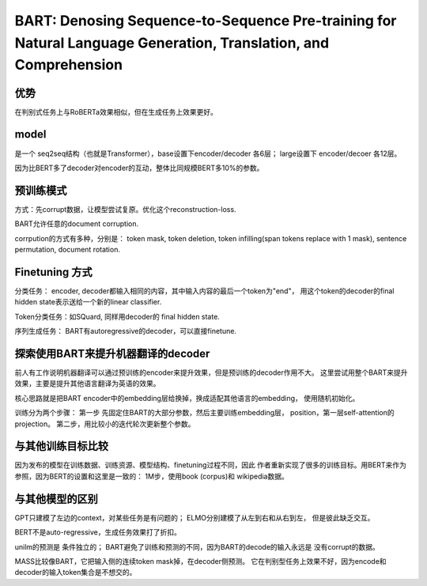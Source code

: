 =================================================================================================================
BART: Denosing Sequence-to-Sequence Pre-training for Natural Language Generation, Translation, and Comprehension
=================================================================================================================

优势
------

在判别式任务上与RoBERTa效果相似，但在生成任务上效果更好。


model
------

是一个 seq2seq结构（也就是Transformer），base设置下encoder/decoder 各6层； large设置下 encoder/decoer 各12层。

因为比BERT多了decoder对encoder的互动，整体比同规模BERT多10%的参数。


预训练模式
--------------------

方式：先corrupt数据，让模型尝试复原。优化这个reconstruction-loss.

BART允许任意的document corruption.

corrpution的方式有多种，分别是： token mask, token deletion, token infilling(span tokens replace with 1 mask),
sentence permutation, document rotation.


Finetuning 方式
----------------

分类任务： encoder, decoder都输入相同的内容，其中输入内容的最后一个token为"end"，
用这个token的decoder的final hidden state表示送给一个新的linear classifier.

Token分类任务：如SQuard, 同样用decoder的 final hidden state.

序列生成任务： BART有autoregressive的decoder，可以直接finetune.

探索使用BART来提升机器翻译的decoder
---------------------------------------------------

前人有工作说明机器翻译可以通过预训练的encoder来提升效果，但是预训练的decoder作用不大。
这里尝试用整个BART来提升效果，主要是提升其他语言翻译为英语的效果。

核心思路就是把BART encoder中的embedding层给换掉，换成适配其他语言的embedding，
使用随机初始化。

训练分为两个步骤： 第一步 先固定住BART的大部分参数，然后主要训练embedding层，
position，第一层self-attention的projection。
第二步，用比较小的迭代轮次更新整个参数。

与其他训练目标比较
-------------------------------

因为发布的模型在训练数据、训练资源、模型结构、finetuning过程不同，因此
作者重新实现了很多的训练目标。用BERT来作为参照，因为BERT的设置和这里是一致的：
1M步，使用book (corpus)和 wikipedia数据。


与其他模型的区别
----------------

GPT只建模了左边的context，对某些任务是有问题的； ELMO分别建模了从左到右和从右到左，
但是彼此缺乏交互。

BERT不是auto-regressive，生成任务效果打了折扣。

unilm的预测是 条件独立的； BART避免了训练和预测的不同，因为BART的decode的输入永远是
没有corrupt的数据。

MASS比较像BART，它把输入侧的连续token mask掉，在decoder侧预测。
它在判别型任务上效果不好，因为encode和decoder的输入token集合是不想交的。

